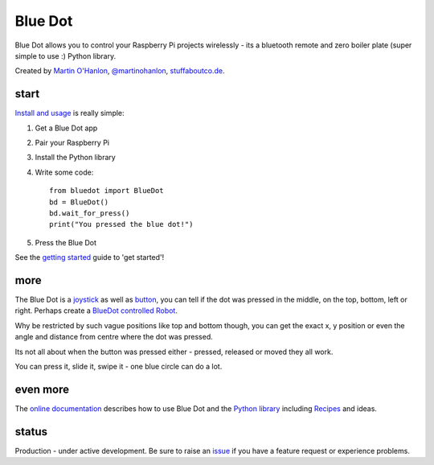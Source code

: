 Blue Dot
========

|pypibadge| |docsbadge|

Blue Dot allows you to control your Raspberry Pi projects wirelessly - its a bluetooth remote and zero boiler plate (super simple to use :) Python library.

|bluedotfeature| |bluedotapp|

Created by `Martin O'Hanlon`_, `@martinohanlon`_, `stuffaboutco.de`_.

start
-----

`Install and usage`_ is really simple:

1. Get a Blue Dot app
2. Pair your Raspberry Pi
3. Install the Python library
4. Write some code::

    from bluedot import BlueDot
    bd = BlueDot()
    bd.wait_for_press()
    print("You pressed the blue dot!")

5. Press the Blue Dot

See the `getting started`_ guide to 'get started'!

more
----

The Blue Dot is a `joystick`_ as well as `button`_, you can tell if the dot was pressed in the middle, on the top, bottom, left or right. Perhaps create a `BlueDot controlled Robot`_.

Why be restricted by such vague positions like top and bottom though, you can get the exact x, y position or even the angle and distance from centre where the dot was pressed.

Its not all about when the button was pressed either - pressed, released or moved they all work.

You can press it, slide it, swipe it - one blue circle can do a lot.

even more
---------

The `online documentation`_ describes how to use Blue Dot and the `Python library`_ including `Recipes`_ and ideas.

status
------

Production - under active development. Be sure to raise an `issue`_ if you have a feature request or experience problems.

.. _Martin O'Hanlon: https://github.com/martinohanlon
.. _stuffaboutco.de: http://stuffaboutco.de
.. _@martinohanlon: https://twitter.com/martinohanlon
.. _getting started: http://bluedot.readthedocs.io/en/latest/gettingstarted.html
.. _Install and usage: http://bluedot.readthedocs.io/en/latest/gettingstarted.html
.. _online documentation: http://bluedot.readthedocs.io/en/latest/
.. _Python library: http://bluedot.readthedocs.io/en/latest/dotapi.html
.. _examples: https://github.com/martinohanlon/BlueDot/tree/master/examples
.. _Recipes: http://bluedot.readthedocs.io/en/latest/recipes.html
.. _Blue Dot app: http://play.google.com/store/apps/details?id=com.stuffaboutcode.bluedot
.. _issue: https://github.com/martinohanlon/bluedot/issues
.. _BlueDot controlled Robot: https://youtu.be/eW9oEPySF58
.. _joystick: http://bluedot.readthedocs.io/en/latest/recipes.html#joystick
.. _button: http://bluedot.readthedocs.io/en/latest/recipes.html#button

.. |bluedotapp| image:: https://raw.githubusercontent.com/martinohanlon/BlueDot/master/docs/images/bluedotandroid_small.png
   :height: 247 px
   :width: 144 px
   :scale: 100 %
   :alt: blue dot app

.. |bluedotfeature| image:: https://raw.githubusercontent.com/martinohanlon/BlueDot/master/docs/images/blue_dot_feature_small.png
   :height: 247 px
   :width: 506 px
   :scale: 100 %
   :alt: blue dot feature

.. |pypibadge| image:: https://badge.fury.io/py/bluedot.svg
   :target: https://badge.fury.io/py/bluedot
   :alt: Latest Version

.. |docsbadge| image:: https://readthedocs.org/projects/bluedot/badge/
   :target: https://readthedocs.org/projects/bluedot/
   :alt: Docs